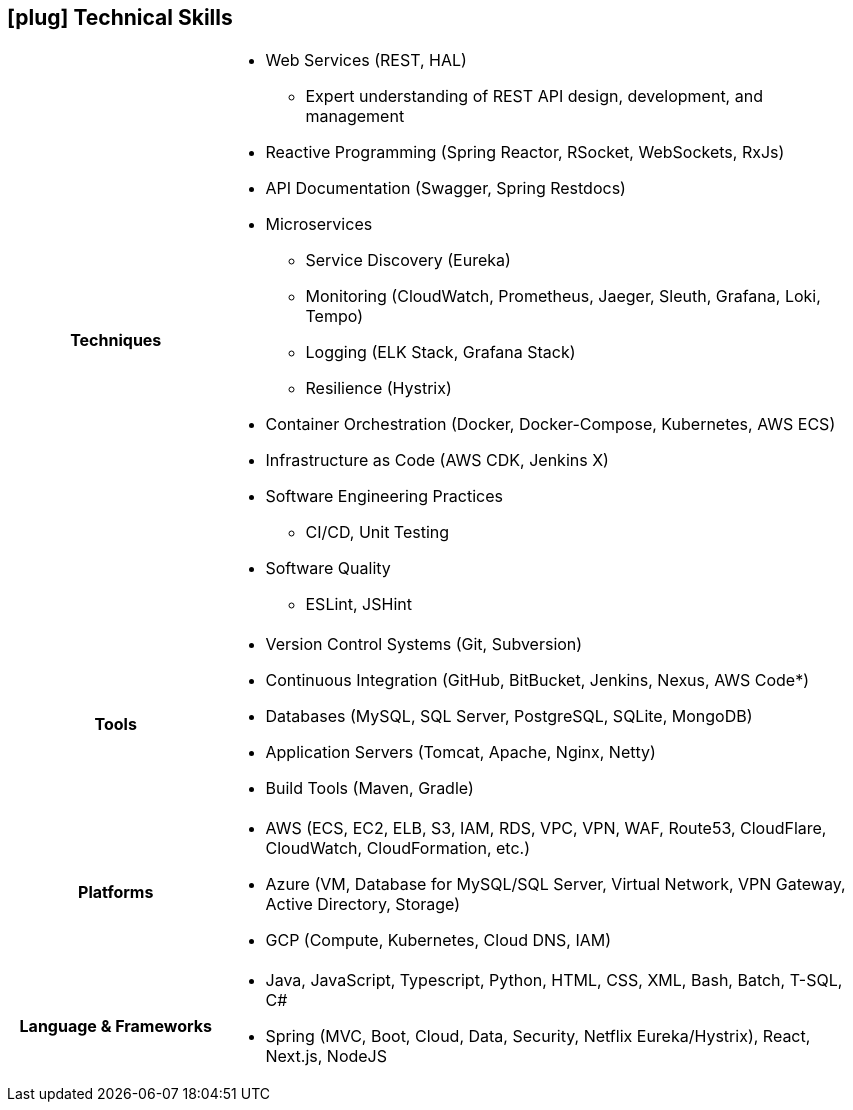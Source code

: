 [[skills]]
== icon:plug[] Technical Skills

[cols="h,3"]
|===

h|Techniques  a|

    * Web Services (REST, HAL)
    ** Expert understanding of REST API design, development, and management
    * Reactive Programming (Spring Reactor, RSocket, WebSockets, RxJs)
    * API Documentation (Swagger, Spring Restdocs)
    * Microservices
    ** Service Discovery (Eureka)
    ** Monitoring (CloudWatch, Prometheus, Jaeger, Sleuth, Grafana, Loki, Tempo)
    ** Logging (ELK Stack, Grafana Stack)
    ** Resilience (Hystrix)
    * Container Orchestration (Docker, Docker-Compose, Kubernetes, AWS ECS)
    * Infrastructure as Code (AWS CDK, Jenkins X)
    * Software Engineering Practices
    ** CI/CD, Unit Testing
    * Software Quality
    ** ESLint, JSHint

h|Tools a|

    * Version Control Systems (Git, Subversion)
    * Continuous Integration (GitHub, BitBucket, Jenkins, Nexus, AWS Code*)
    * Databases (MySQL, SQL Server, PostgreSQL, SQLite, MongoDB)
    * Application Servers (Tomcat, Apache, Nginx, Netty)
    * Build Tools (Maven, Gradle)

h|Platforms a|

    * AWS (ECS, EC2, ELB, S3, IAM, RDS, VPC, VPN, WAF, Route53, CloudFlare, CloudWatch, CloudFormation, etc.)
    * Azure (VM, Database for MySQL/SQL Server, Virtual Network, VPN Gateway, Active Directory, Storage)
    * GCP (Compute, Kubernetes, Cloud DNS, IAM)

h|Language & Frameworks a|

    * Java, JavaScript, Typescript, Python, HTML, CSS, XML, Bash, Batch, T-SQL, C#
    * Spring (MVC, Boot, Cloud, Data, Security, Netflix Eureka/Hystrix), React, Next.js, NodeJS
|===
